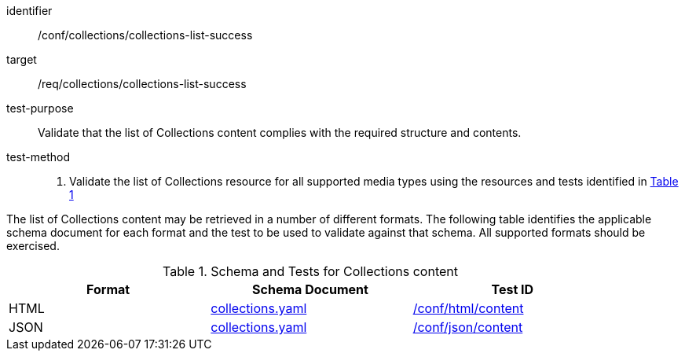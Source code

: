 [[ats_collections_collections-list-success]]
[abstract_test]
====
[%metadata]
identifier:: /conf/collections/collections-list-success
target:: /req/collections/collections-list-success
test-purpose:: Validate that the list of Collections content complies with the required structure and contents.
test-method::
+
--
. Validate the list of Collections resource for all supported media types using the resources and tests identified in <<collections-metadata-schema>>
--
====

The list of Collections content may be retrieved in a number of different formats.
The following table identifies the applicable schema document for each format and the test to be used to validate against that schema. All supported formats should be exercised.

[#collections-metadata-schema,reftext='{table-caption} {counter:table-num}']
.Schema and Tests for Collections content
[width="90%",cols="3",options="header"]
|===
|Format |Schema Document |Test ID
|HTML |link:https://github.com/opengeospatial/ogcapi-common/blob/master/collections/openapi/schemas/common-geodata/collections.yaml[collections.yaml] |<<ats_html_content,/conf/html/content>>
|JSON |link:https://github.com/opengeospatial/ogcapi-common/blob/master/collections/openapi/schemas/common-geodata/collections.yaml[collections.yaml] |<<ats_json_content,/conf/json/content>>
|===
